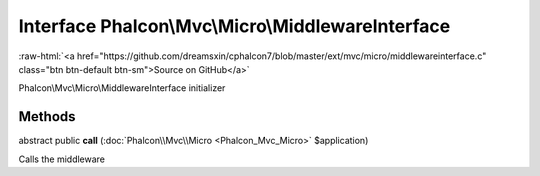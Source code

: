 Interface **Phalcon\\Mvc\\Micro\\MiddlewareInterface**
======================================================

.. role:: raw-html(raw)
   :format: html

:raw-html:`<a href="https://github.com/dreamsxin/cphalcon7/blob/master/ext/mvc/micro/middlewareinterface.c" class="btn btn-default btn-sm">Source on GitHub</a>`

Phalcon\\Mvc\\Micro\\MiddlewareInterface initializer


Methods
-------

abstract public  **call** (:doc:`Phalcon\\Mvc\\Micro <Phalcon_Mvc_Micro>` $application)

Calls the middleware



